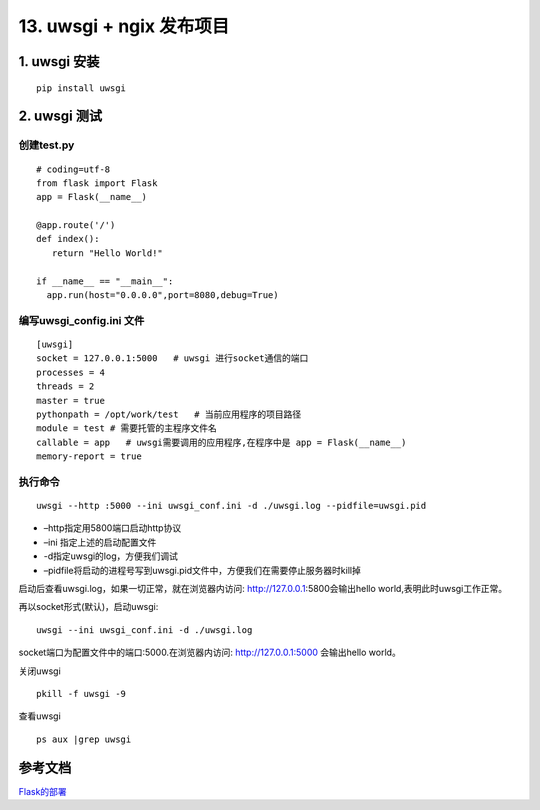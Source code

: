 =============================================
13. uwsgi + ngix 发布项目
=============================================

1. uwsgi 安装
===================================

::

 pip install uwsgi

2. uwsgi 测试
==================================

创建test.py 
>>>>>>>>>>>>>>>>>>>>>>>>>>>

::

 # coding=utf-8
 from flask import Flask
 app = Flask(__name__)

 @app.route('/')
 def index():
    return "Hello World!"

 if __name__ == "__main__":
   app.run(host="0.0.0.0",port=8080,debug=True)

编写uwsgi_config.ini 文件
>>>>>>>>>>>>>>>>>>>>>>>>>>>>>>>>>>>>>>

::

 [uwsgi]
 socket = 127.0.0.1:5000   # uwsgi 进行socket通信的端口
 processes = 4
 threads = 2
 master = true
 pythonpath = /opt/work/test   # 当前应用程序的项目路径
 module = test # 需要托管的主程序文件名
 callable = app   # uwsgi需要调用的应用程序,在程序中是 app = Flask(__name__)
 memory-report = true

执行命令
>>>>>>>>>>>>>>>>>>>>>>>>

::

 uwsgi --http :5000 --ini uwsgi_conf.ini -d ./uwsgi.log --pidfile=uwsgi.pid 

-  –http指定用5800端口启动http协议
-  –ini 指定上述的启动配置文件
-  -d指定uwsgi的log，方便我们调试
-  –pidfile将启动的进程号写到uwsgi.pid文件中，方便我们在需要停止服务器时kill掉


启动后查看uwsgi.log，如果一切正常，就在浏览器内访问: http://127.0.0.1:5800会输出hello world,表明此时uwsgi工作正常。

再以socket形式(默认)，启动uwsgi:

::

 uwsgi --ini uwsgi_conf.ini -d ./uwsgi.log

socket端口为配置文件中的端口:5000.在浏览器内访问: http://127.0.0.1:5000 会输出hello world。


关闭uwsgi

::

 pkill -f uwsgi -9

查看uwsgi

::

 ps aux |grep uwsgi

参考文档
======================

Flask的部署_

.. _Flask的部署: https://windard.com/project/2016/12/01/Deploy-Flask-APP

